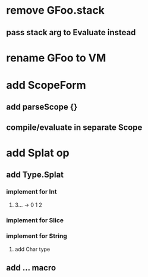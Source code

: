 * remove GFoo.stack
** pass stack arg to Evaluate instead
* rename GFoo to VM
* add ScopeForm
** add parseScope {}
** compile/evaluate in separate Scope
* add Splat op
** add Type.Splat
*** implement for Int
**** 3... -> 0 1 2
*** implement for Slice
*** implement for String
**** add Char type
** add ... macro
